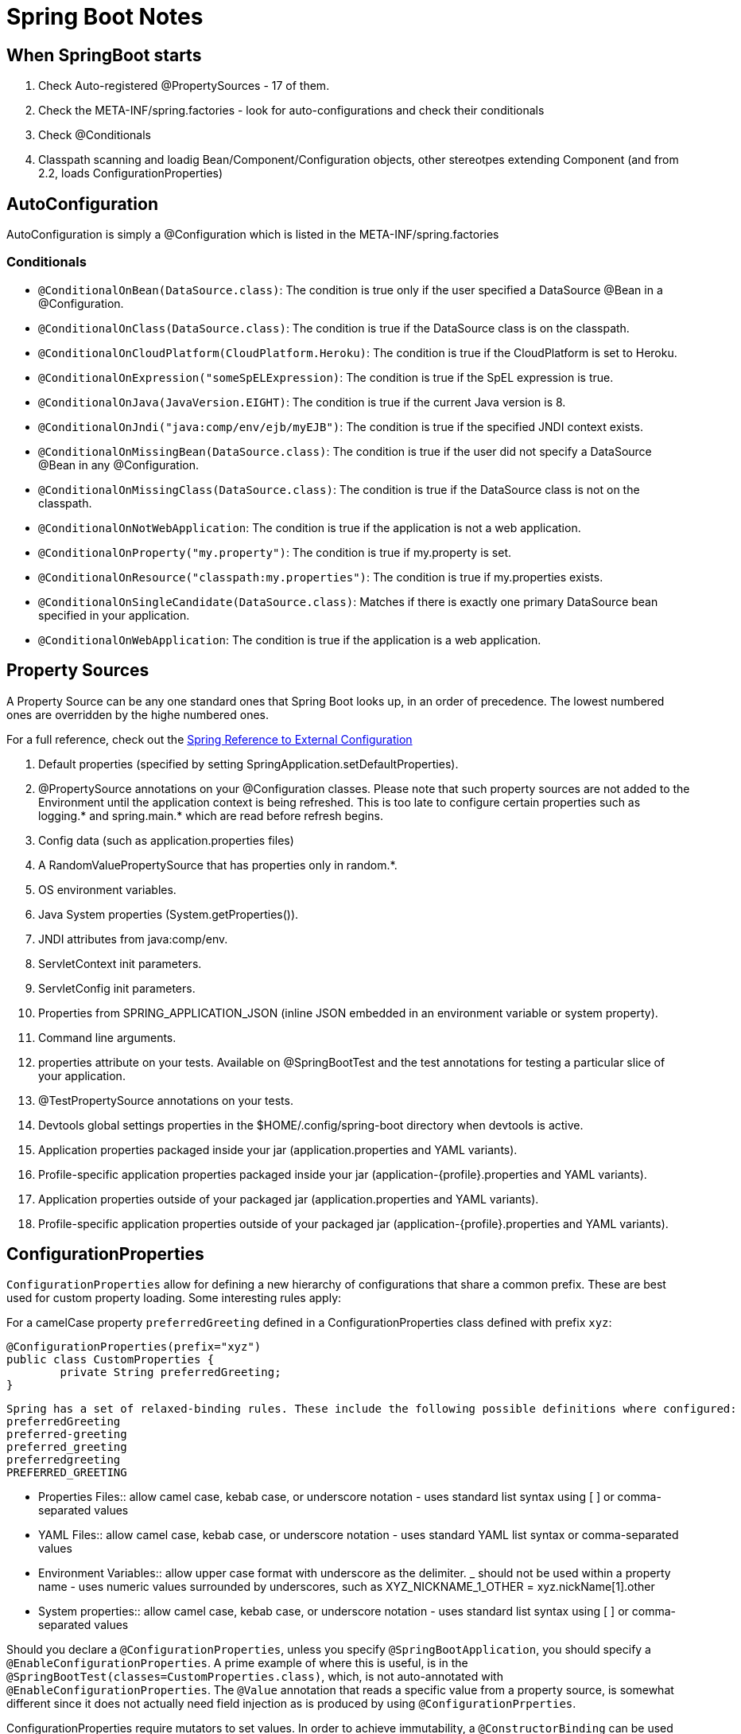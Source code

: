 = Spring Boot Notes

== When SpringBoot starts

	1. Check Auto-registered @PropertySources - 17 of them.
	2. Check the META-INF/spring.factories - look for auto-configurations and check their conditionals
	3. Check @Conditionals
	4. Classpath scanning and loadig Bean/Component/Configuration objects, other stereotpes extending Component (and from 2.2, loads ConfigurationProperties)

== AutoConfiguration

AutoConfiguration is simply a @Configuration which is listed in the META-INF/spring.factories

=== Conditionals
* `@ConditionalOnBean(DataSource.class)`: The condition is true only if the user specified a DataSource @Bean in a @Configuration.
* `@ConditionalOnClass(DataSource.class)`: The condition is true if the DataSource class is on the classpath.
* `@ConditionalOnCloudPlatform(CloudPlatform.Heroku)`: The condition is true if the CloudPlatform is set to Heroku.
* `@ConditionalOnExpression("someSpELExpression)`: The condition is true if the SpEL expression is true.
* `@ConditionalOnJava(JavaVersion.EIGHT)`: The condition is true if the current Java version is 8.
* `@ConditionalOnJndi("java:comp/env/ejb/myEJB")`: The condition is true if the specified JNDI context exists.
* `@ConditionalOnMissingBean(DataSource.class)`: The condition is true if the user did not specify a DataSource @Bean in any @Configuration.
* `@ConditionalOnMissingClass(DataSource.class)`: The condition is true if the DataSource class is not on the classpath.
* `@ConditionalOnNotWebApplication`: The condition is true if the application is not a web application.
* `@ConditionalOnProperty("my.property")`: The condition is true if my.property is set.
* `@ConditionalOnResource("classpath:my.properties")`: The condition is true if my.properties exists.
* `@ConditionalOnSingleCandidate(DataSource.class)`: Matches if there is exactly one primary DataSource bean specified in your application.
* `@ConditionalOnWebApplication`: The condition is true if the application is a web application.

== Property Sources

A Property Source can be any one standard ones that Spring Boot looks up, in an order of precedence. The lowest numbered ones are overridden by the highe numbered ones.

For a full reference, check out the https://docs.spring.io/spring-boot/docs/current/reference/html/spring-boot-features.html#boot-features-external-config[Spring Reference to External Configuration]

. Default properties (specified by setting SpringApplication.setDefaultProperties).
. @PropertySource annotations on your @Configuration classes. Please note that such property sources are not added to the Environment until the application context is being refreshed. This is too late to configure certain properties such as logging.* and spring.main.* which are read before refresh begins.
. Config data (such as application.properties files)
. A RandomValuePropertySource that has properties only in random.*.
. OS environment variables.
. Java System properties (System.getProperties()).
. JNDI attributes from java:comp/env.
. ServletContext init parameters.
. ServletConfig init parameters.
. Properties from SPRING_APPLICATION_JSON (inline JSON embedded in an environment variable or system property).
. Command line arguments.
. properties attribute on your tests. Available on @SpringBootTest and the test annotations for testing a particular slice of your application.
. @TestPropertySource annotations on your tests.
. Devtools global settings properties in the $HOME/.config/spring-boot directory when devtools is active.
. Application properties packaged inside your jar (application.properties and YAML variants).
. Profile-specific application properties packaged inside your jar (application-{profile}.properties and YAML variants).
. Application properties outside of your packaged jar (application.properties and YAML variants).
. Profile-specific application properties outside of your packaged jar (application-{profile}.properties and YAML variants).

== ConfigurationProperties

`ConfigurationProperties` allow for defining a new hierarchy of configurations that share a common prefix. These are best used for custom property loading. Some interesting rules apply:

For a camelCase property `preferredGreeting` defined in a ConfigurationProperties class defined with prefix `xyz`: +

	@ConfigurationProperties(prefix="xyz")
	public class CustomProperties {
		private String preferredGreeting;
	}

  Spring has a set of relaxed-binding rules. These include the following possible definitions where configured:
  preferredGreeting
  preferred-greeting
  preferred_greeting
  preferredgreeting
  PREFERRED_GREETING

** Properties Files:: allow camel case, kebab case, or underscore notation - uses standard list syntax using [ ] or comma-separated values
** YAML Files:: allow camel case, kebab case, or underscore notation - uses standard YAML list syntax or comma-separated values
** Environment Variables:: allow upper case format with underscore as the delimiter. _ should not be used within a property name - uses numeric values surrounded by underscores, such as XYZ_NICKNAME_1_OTHER = xyz.nickName[1].other
** System properties:: allow camel case, kebab case, or underscore notation - uses standard list syntax using [ ] or comma-separated values


Should you declare a `@ConfigurationProperties`, unless you specify `@SpringBootApplication`, you should specify a `@EnableConfigurationProperties`. A prime example of where this is useful, is in the `@SpringBootTest(classes=CustomProperties.class)`, which, is not auto-annotated with `@EnableConfigurationProperties`. The `@Value` annotation that reads a specific value from a property source, is somewhat different since it does not actually need field injection as is produced by using `@ConfigurationPrperties`.

ConfigurationProperties require mutators to set values. In order to achieve immutability, a `@ConstructorBinding` can be used (either on the class if there is only one constructor, and on a constructor if there are more than one). An `@EnableConfigurationProperties` is most-likely required when using `@ConstructorBinding`, since beans created using `@Component` or `@Bean` and those using `@Import` will not know how to bind. 


